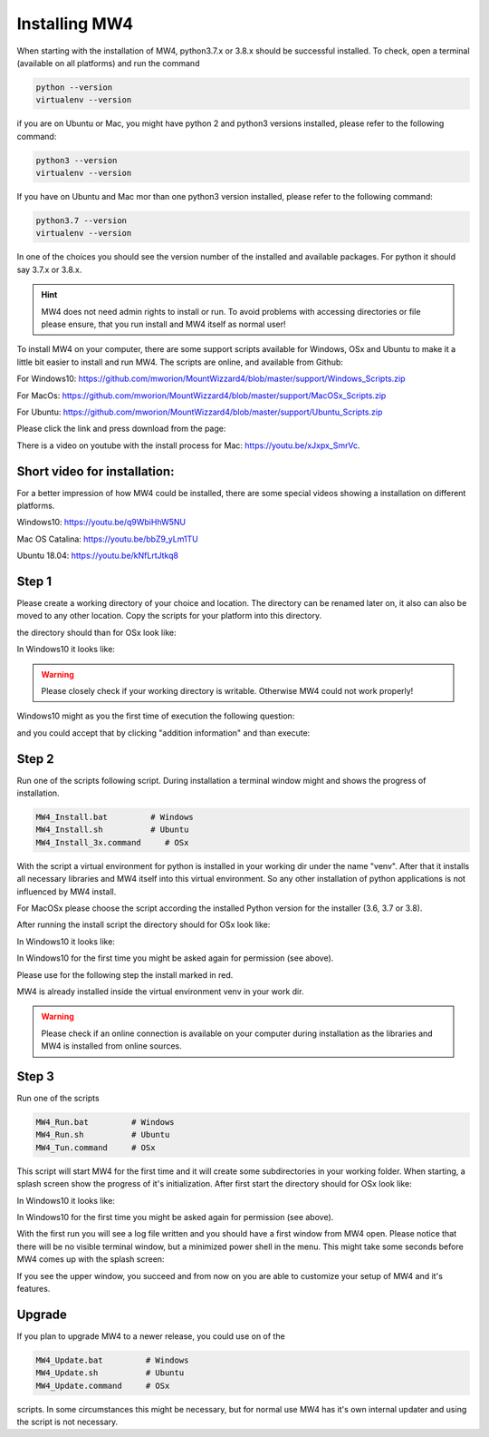 Installing MW4
==============

When starting with the installation of MW4, python3.7.x or 3.8.x should be successful
installed. To check, open a terminal (available on all platforms) and run the command

.. code-block:: python

    python --version
    virtualenv --version

if you are on Ubuntu or Mac, you might have python 2 and python3 versions installed, please
refer to the following command:

.. code-block:: python

    python3 --version
    virtualenv --version

If you have on Ubuntu and Mac mor than one python3 version installed, please refer to the
following command:

.. code-block:: python

    python3.7 --version
    virtualenv --version

In one of the choices you should see the version number of the installed and available
packages. For python it should say 3.7.x or 3.8.x.

.. hint:: MW4 does not need admin rights to install or run. To avoid problems with accessing
          directories or file please ensure, that you run install and MW4 itself as normal
          user!

To install MW4 on your computer, there are some support scripts available for Windows, OSx
and Ubuntu to make it a little bit easier to install and run MW4. The scripts are online, and
available from Github:

For Windows10: https://github.com/mworion/MountWizzard4/blob/master/support/Windows_Scripts.zip

For MacOs: https://github.com/mworion/MountWizzard4/blob/master/support/MacOSx_Scripts.zip

For Ubuntu: https://github.com/mworion/MountWizzard4/blob/master/support/Ubuntu_Scripts.zip

Please click the link and press download from the page:

.. image:: _static/install_mw4_scripts.png
    :align: center
    :scale: 71%

There is a video on youtube with the install process for Mac: https://youtu.be/xJxpx_SmrVc.

Short video for installation:
-----------------------------
For a better impression of how MW4 could be installed, there are some special videos showing
a installation on different platforms.

Windows10: https://youtu.be/q9WbiHhW5NU

Mac OS Catalina: https://youtu.be/bbZ9_yLm1TU

Ubuntu 18.04: https://youtu.be/kNfLrtJtkq8


Step 1
------

Please create a working directory of your choice and location. The directory can
be renamed later on, it also can also be moved to any other location. Copy the scripts for your
platform into this directory.

the directory should than for OSx look like:

.. image:: _static/install_mw4_mac_1.png
    :align: center
    :scale: 71%

In Windows10 it looks like:

.. image:: _static/install_mw4_win_1.png
    :align: center
    :scale: 71%

.. warning::
    Please closely check if your working directory is writable. Otherwise MW4 could
    not work properly!

.. image:: _static/install_mw4_win_1.png
    :align: center
    :scale: 71%

Windows10 might as you the first time of execution the following question:

.. image:: _static/install_mw4_win_a.png
    :align: center
    :scale: 71%

and you could accept that by clicking "addition information" and than execute:

.. image:: _static/install_mw4_win_b.png
    :align: center
    :scale: 71%

Step 2
------

Run one of the scripts following script. During installation a terminal window might and
shows the progress of installation.

.. code-block:: python

    MW4_Install.bat         # Windows
    MW4_Install.sh          # Ubuntu
    MW4_Install_3x.command     # OSx

With the script a virtual environment for python is installed in your working dir under the
name "venv". After that it installs all necessary libraries and MW4 itself into this virtual
environment. So any other installation of python applications is not influenced by MW4 install.

For MacOSx please choose the script according the installed Python version for the
installer (3.6, 3.7 or 3.8).

After running the install script the directory should for OSx look like:

.. image:: _static/install_mw4_mac_2.png
    :align: center
    :scale: 71%

In Windows10 it looks like:

.. image:: _static/install_mw4_win_2.png
    :align: center
    :scale: 71%

In Windows10 for the first time you might be asked again for permission (see above).

Please use for the following step the install marked in red.

MW4 is already installed inside the virtual environment venv in your work dir.

.. warning::
    Please check if an online connection is available on your computer during installation
    as the libraries and MW4 is installed from online sources.

Step 3
------

Run one of the scripts

.. code-block:: python

    MW4_Run.bat         # Windows
    MW4_Run.sh          # Ubuntu
    MW4_Tun.command     # OSx

This script will start MW4 for the first time and it will create some subdirectories in your
working folder. When starting, a splash screen show the progress of it's initialization.
After first start the directory should for OSx look like:

.. image:: _static/install_mw4_mac_3.png
    :align: center
    :scale: 71%

In Windows10 it looks like:

.. image:: _static/install_mw4_win_3.png
    :align: center
    :scale: 71%

In Windows10 for the first time you might be asked again for permission (see above).

With the first run you will see a log file written and you should have a first window from MW4
open. Please notice that there will be no visible terminal window, but a minimized power
shell in the menu. This might take some seconds before MW4 comes up with the splash screen:

.. image:: _static/install_mw4_first_run.png
    :align: center
    :scale: 71%

If you see the upper window, you succeed and from now on you are able to customize your
setup of MW4 and it's features.

Upgrade
-------

If you plan to upgrade MW4 to a newer release, you could use on of the

.. code-block:: python

    MW4_Update.bat         # Windows
    MW4_Update.sh          # Ubuntu
    MW4_Update.command     # OSx

scripts. In some circumstances this might be necessary, but for normal use MW4 has it's own
internal updater and using the script is not necessary.


